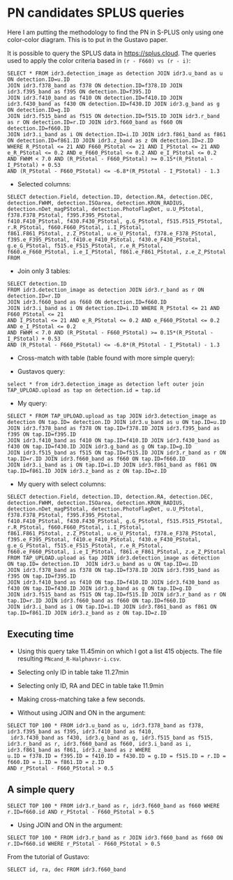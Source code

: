 * PN candidates SPLUS queries

Here I am putting the methodology to find the PN in S-PLUS only using one color-color diagram.
This is to put in the Gustavo paper.

It is possible to query the SPLUS data in https://splus.cloud. 
The queries used to apply the color criteria based in =(r - F660) vs (r - i)=: 

#+BEGIN_SRC sql: query
SELECT * FROM idr3.detection_image as detection JOIN idr3.u_band as u ON detection.ID=u.ID 
JOIN idr3.f378_band as f378 ON detection.ID=f378.ID JOIN idr3.f395_band as f395 ON detection.ID=f395.ID
JOIN idr3.f410_band as f410 ON detection.ID=f410.ID JOIN idr3.f430_band as f430 ON detection.ID=f430.ID JOIN idr3.g_band as g ON detection.ID=g.ID 
JOIN idr3.f515_band as f515 ON detection.ID=f515.ID JOIN idr3.r_band as r ON detection.ID=r.ID JOIN idr3.f660_band as f660 ON detection.ID=f660.ID 
JOIN idr3.i_band as i ON detection.ID=i.ID JOIN idr3.f861_band as f861 ON detection.ID=f861.ID JOIN idr3.z_band as z ON detection.ID=z.ID 
WHERE R_PStotal <= 21 AND F660_PStotal <= 21 AND I_PStotal <= 21 AND e_R_PStotal <= 0.2 AND e_F660_PStotal <= 0.2 AND e_I_PStotal <= 0.2 
AND FWHM < 7.0 AND (R_PStotal - F660_PStotal) >= 0.15*(R_PStotal - I_PStotal) + 0.53
AND (R_PStotal - F660_PStotal) <= -6.8*(R_PStotal - I_PStotal) - 1.3 
#+END_SRC

- Selected columns:

#+BEGIN_SRC sql: query
SELECT detection.Field, detection.ID, detection.RA, detection.DEC, detection.FWHM, detection.ISOarea, detection.KRON_RADIUS, 
detection.nDet_magPStotal, detection.PhotoFlagDet, u.U_PStotal, f378.F378_PStotal, f395.F395_PStotal,
f410.F410_PStotal, f430.F430_PStotal, g.G_PStotal, f515.F515_PStotal, r.R_PStotal, f660.F660_PStotal, i.I_PStotal, 
f861.F861_PStotal, z.Z_PStotal, u.e_U_PStotal, f378.e_F378_PStotal, f395.e_F395_PStotal, f410.e_F410_PStotal, f430.e_F430_PStotal, 
g.e_G_PStotal, f515.e_F515_PStotal, r.e_R_PStotal, f660.e_F660_PStotal, i.e_I_PStotal, f861.e_F861_PStotal, z.e_Z_PStotal FROM
#+END_SRC

- Join only 3 tables:

#+BEGIN_SRC sql: query
SELECT detection.ID
FROM idr3.detection_image as detection JOIN idr3.r_band as r ON detection.ID=r.ID 
JOIN idr3.f660_band as f660 ON detection.ID=f660.ID 
JOIN idr3.i_band as i ON detection.ID=i.ID WHERE R_PStotal <= 21 AND F660_PStotal <= 21 
AND I_PStotal <= 21 AND e_R_PStotal <= 0.2 AND e_F660_PStotal <= 0.2 AND e_I_PStotal <= 0.2 
AND FWHM < 7.0 AND (R_PStotal - F660_PStotal) >= 0.15*(R_PStotal - I_PStotal) + 0.53
AND (R_PStotal - F660_PStotal) <= -6.8*(R_PStotal - I_PStotal) - 1.3
#+END_SRC

+ Cross-match with table (table found with more simple query): 

- Gustavos query:
: select * from idr3.detection_image as detection left outer join TAP_UPLOAD.upload as tap on detection.id = tap.id

- My query:

#+BEGIN_SRC sql: query
SELECT * FROM TAP_UPLOAD.upload as tap JOIN idr3.detection_image as detection ON tap.ID= detection.ID JOIN idr3.u_band as u ON tap.ID=u.ID 
JOIN idr3.f378_band as f378 ON tap.ID=f378.ID JOIN idr3.f395_band as f395 ON tap.ID=f395.ID
JOIN idr3.f410_band as f410 ON tap.ID=f410.ID JOIN idr3.f430_band as f430 ON tap.ID=f430.ID JOIN idr3.g_band as g ON tap.ID=g.ID 
JOIN idr3.f515_band as f515 ON tap.ID=f515.ID JOIN idr3.r_band as r ON tap.ID=r.ID JOIN idr3.f660_band as f660 ON tap.ID=f660.ID 
JOIN idr3.i_band as i ON tap.ID=i.ID JOIN idr3.f861_band as f861 ON tap.ID=f861.ID JOIN idr3.z_band as z ON tap.ID=z.ID 
#+END_SRC

- My query with select columns:

#+BEGIN_SRC sql: query
SELECT detection.Field, detection.ID, detection.RA, detection.DEC, detection.FWHM, detection.ISOarea, detection.KRON_RADIUS, 
detection.nDet_magPStotal, detection.PhotoFlagDet, u.U_PStotal, f378.F378_PStotal, f395.F395_PStotal,
f410.F410_PStotal, f430.F430_PStotal, g.G_PStotal, f515.F515_PStotal, r.R_PStotal, f660.F660_PStotal, i.I_PStotal, 
f861.F861_PStotal, z.Z_PStotal, u.e_U_PStotal, f378.e_F378_PStotal, f395.e_F395_PStotal, f410.e_F410_PStotal, f430.e_F430_PStotal, 
g.e_G_PStotal, f515.e_F515_PStotal, r.e_R_PStotal, f660.e_F660_PStotal, i.e_I_PStotal, f861.e_F861_PStotal, z.e_Z_PStotal 
FROM TAP_UPLOAD.upload as tap JOIN idr3.detection_image as detection ON tap.ID= detection.ID  JOIN idr3.u_band as u ON tap.ID=u.ID 
JOIN idr3.f378_band as f378 ON tap.ID=f378.ID JOIN idr3.f395_band as f395 ON tap.ID=f395.ID
JOIN idr3.f410_band as f410 ON tap.ID=f410.ID JOIN idr3.f430_band as f430 ON tap.ID=f430.ID JOIN idr3.g_band as g ON tap.ID=g.ID 
JOIN idr3.f515_band as f515 ON tap.ID=f515.ID JOIN idr3.r_band as r ON tap.ID=r.ID JOIN idr3.f660_band as f660 ON tap.ID=f660.ID 
JOIN idr3.i_band as i ON tap.ID=i.ID JOIN idr3.f861_band as f861 ON tap.ID=f861.ID JOIN idr3.z_band as z ON tap.ID=z.ID 
#+END_SRC

** Executing time
- Using this query take 11.45min on which I got a list 415 objects. The file resulting =PNcand_R-Halphavsr-i.csv=.

- Selecting only ID in table take 11.27min

- Selecting only ID, RA and DEC in table take 11.9min

- Making cross-matching take a few seconds. 

+ Without using JOIN and ON in the argument:

#+BEGIN_SRC sql: query
SELECT TOP 100 * FROM idr3.u_band as u, idr3.f378_band as f378, idr3.f395_band as f395, idr3.f410_band as f410, 
 idr3.f430_band as f430, idr3.g_band as g, idr3.f515_band as f515, 
idr3.r_band as r, idr3.f660_band as f660, idr3.i_band as i, idr3.f861_band as f861, idr3.z_band as z WHERE
u.ID = f378.ID = f395.ID = f410.ID = f430.ID = g.ID = f515.ID = r.ID = f660.ID = i.ID = f861.ID = z.ID 
AND r_PStotal - F660_PStotal > 0.5
#+END_SRC

** A simple query

: SELECT TOP 100 * FROM idr3.r_band as r, idr3.f660_band as f660 WHERE r.ID=f660.id AND r_PStotal - F660_PStotal > 0.5

- Using JOIN and ON in the argument:

: SELECT TOP 100 * FROM idr3.r_band as r JOIN idr3.f660_band as f660 ON r.ID=f660.id WHERE r_PStotal - F660_PStotal > 0.5

From the tutorial of Gustavo:

: SELECT id, ra, dec FROM idr3.f660_band

